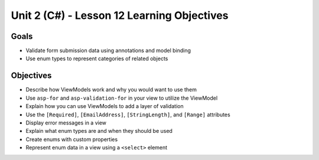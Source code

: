 Unit 2 (C#) - Lesson 12 Learning Objectives
=============================================

Goals
-----

- Validate form submission data using annotations and model binding
- Use enum types to represent categories of related objects

Objectives
----------

- Describe how ViewModels work and why you would want to use them
- Use ``asp-for`` and ``asp-validation-for`` in your view to utilize the ViewModel
- Explain how you can use ViewModels to add a layer of validation
- Use the ``[Required]``, ``[EmailAddress]``, ``[StringLength]``, and ``[Range]`` attributes
- Display error messages in a view
- Explain what enum types are and when they should be used
- Create enums with custom properties
- Represent enum data in a view using a ``<select>`` element
